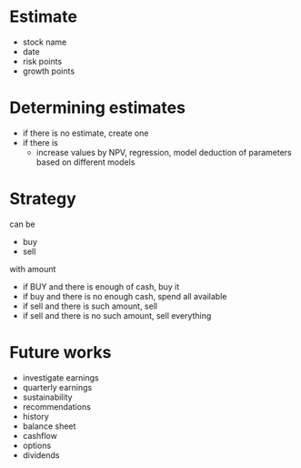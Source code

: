 
* Estimate 

+ stock name
+ date
+ risk points
+ growth points 


* Determining estimates 

+ if there is no estimate, create one
+ if there is
  + increase values by NPV, regression, model deduction of parameters based on different models 


* Strategy 

can be 

+ buy
+ sell 

with amount 

+ if BUY and there is enough of cash, buy it
+ if buy and there is no enough cash, spend all available
+ if sell and there is such amount, sell
+ if sell and there is no such amount, sell everything



* Future works

+ investigate earnings
+ quarterly earnings
+ sustainability
+ recommendations
+ history
+ balance sheet
+ cashflow
+ options
+ dividends
